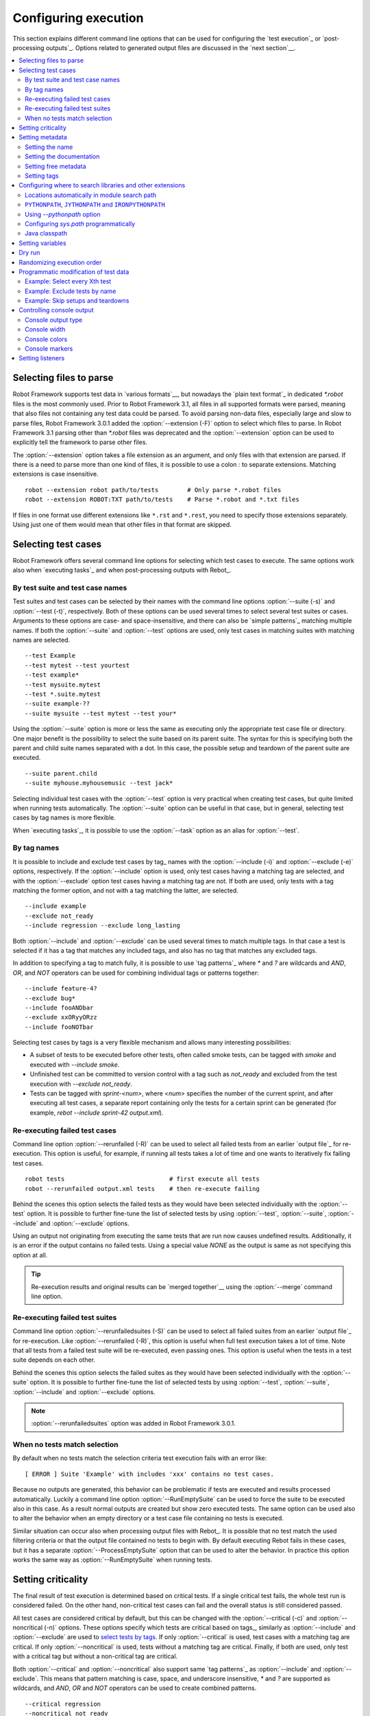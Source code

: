 Configuring execution
=====================

This section explains different command line options that can be used
for configuring the `test execution`_ or `post-processing
outputs`_. Options related to generated output files are discussed in
the `next section`__.

__ `Created outputs`_

.. contents::
   :depth: 2
   :local:

Selecting files to parse
------------------------

Robot Framework supports test data in `various formats`__, but nowadays the
`plain text format`_ in dedicated `*.robot` files is the most commonly used.
Prior to Robot Framework 3.1, all files in all supported formats were parsed,
meaning that also files not containing any test data could be parsed.
To avoid parsing non-data files, especially large and slow to parse files,
Robot Framework 3.0.1 added the :option:`--extension (-F)` option to select
which files to parse. In Robot Framework 3.1 parsing other than `*.robot`
files was deprecated and the :option:`--extension` option can be used to
explicitly tell the framework to parse other files.

The :option:`--extension` option takes a file extension as an argument, and
only files with that extension are parsed. If there is a need to parse more
than one kind of files, it is possible to use a colon `:` to separate
extensions. Matching extensions is case insensitive.

::

  robot --extension robot path/to/tests        # Only parse *.robot files
  robot --extension ROBOT:TXT path/to/tests    # Parse *.robot and *.txt files

If files in one format use different extensions like ``*.rst`` and ``*.rest``,
you need to specify those extensions separately. Using just one of them would
mean that other files in that format are skipped.

__ `Supported file formats`_

Selecting test cases
--------------------

Robot Framework offers several command line options for selecting
which test cases to execute. The same options work also when `executing
tasks`_ and when post-processing outputs with Rebot_.

By test suite and test case names
~~~~~~~~~~~~~~~~~~~~~~~~~~~~~~~~~

Test suites and test cases can be selected by their names with the command
line options :option:`--suite (-s)` and :option:`--test (-t)`,
respectively.  Both of these options can be used several times to
select several test suites or cases. Arguments to these options are
case- and space-insensitive, and there can also be `simple
patterns`_ matching multiple names.  If both the :option:`--suite` and
:option:`--test` options are used, only test cases in matching suites
with matching names are selected.

::

  --test Example
  --test mytest --test yourtest
  --test example*
  --test mysuite.mytest
  --test *.suite.mytest
  --suite example-??
  --suite mysuite --test mytest --test your*

Using the :option:`--suite` option is more or less the same as executing only
the appropriate test case file or directory. One major benefit is the
possibility to select the suite based on its parent suite. The syntax
for this is specifying both the parent and child suite names separated
with a dot. In this case, the possible setup and teardown of the parent
suite are executed.

::

  --suite parent.child
  --suite myhouse.myhousemusic --test jack*

Selecting individual test cases with the :option:`--test` option is very
practical when creating test cases, but quite limited when running tests
automatically. The :option:`--suite` option can be useful in that
case, but in general, selecting test cases by tag names is more
flexible.

When `executing tasks`_, it is possible to use the :option:`--task` option
as an alias for :option:`--test`.

By tag names
~~~~~~~~~~~~

It is possible to include and exclude test cases by tag_ names with the
:option:`--include (-i)` and :option:`--exclude (-e)` options, respectively.
If the :option:`--include` option is used, only test cases having a matching
tag are selected, and with the :option:`--exclude` option test cases having a
matching tag are not. If both are used, only tests with a tag
matching the former option, and not with a tag matching the latter,
are selected.

::

   --include example
   --exclude not_ready
   --include regression --exclude long_lasting

Both :option:`--include` and :option:`--exclude` can be used several
times to match multiple tags. In that case a test is selected
if it has a tag that matches any included tags, and also has no tag
that matches any excluded tags.

In addition to specifying a tag to match fully, it is possible to use
`tag patterns`_ where `*` and `?` are wildcards and
`AND`, `OR`, and `NOT` operators can be used for
combining individual tags or patterns together::

   --include feature-4?
   --exclude bug*
   --include fooANDbar
   --exclude xxORyyORzz
   --include fooNOTbar

Selecting test cases by tags is a very flexible mechanism and allows
many interesting possibilities:

- A subset of tests to be executed before other tests, often called smoke
  tests, can be tagged with `smoke` and executed with `--include smoke`.

- Unfinished test can be committed to version control with a tag such as
  `not_ready` and excluded from the test execution with
  `--exclude not_ready`.

- Tests can be tagged with `sprint-<num>`, where
  `<num>` specifies the number of the current sprint, and
  after executing all test cases, a separate report containing only
  the tests for a certain sprint can be generated (for example, `rebot
  --include sprint-42 output.xml`).

Re-executing failed test cases
~~~~~~~~~~~~~~~~~~~~~~~~~~~~~~

Command line option :option:`--rerunfailed (-R)` can be used to select all failed
tests from an earlier `output file`_ for re-execution. This option is useful,
for example, if running all tests takes a lot of time and one wants to
iteratively fix failing test cases.

::

  robot tests                             # first execute all tests
  robot --rerunfailed output.xml tests    # then re-execute failing

Behind the scenes this option selects the failed tests as they would have been
selected individually with the :option:`--test` option. It is possible to further
fine-tune the list of selected tests by using :option:`--test`, :option:`--suite`,
:option:`--include` and :option:`--exclude` options.

Using an output not originating from executing the same tests that are run
now causes undefined results. Additionally, it is an error if the output
contains no failed tests. Using a special value `NONE` as the output
is same as not specifying this option at all.

.. tip:: Re-execution results and original results can be `merged together`__
         using the :option:`--merge` command line option.

__ `Merging outputs`_

Re-executing failed test suites
~~~~~~~~~~~~~~~~~~~~~~~~~~~~~~~

Command line option :option:`--rerunfailedsuites (-S)` can be used to select all
failed suites from an earlier `output file`_ for re-execution. Like
:option:`--rerunfailed (-R)`, this option is useful when full test execution
takes a lot of time. Note that all tests from a failed test suite will be
re-executed, even passing ones. This option is useful when the tests in
a test suite depends on each other.

Behind the scenes this option selects the failed suites as they would have been
selected individually with the :option:`--suite` option. It is possible to further
fine-tune the list of selected tests by using :option:`--test`, :option:`--suite`,
:option:`--include` and :option:`--exclude` options.

.. note:: :option:`--rerunfailedsuites` option was added in Robot Framework 3.0.1.

When no tests match selection
~~~~~~~~~~~~~~~~~~~~~~~~~~~~~

By default when no tests match the selection criteria test execution fails
with an error like::

    [ ERROR ] Suite 'Example' with includes 'xxx' contains no test cases.

Because no outputs are generated, this behavior can be problematic if tests
are executed and results processed automatically. Luckily a command line
option :option:`--RunEmptySuite` can be used to force the suite to be executed
also in this case. As a result normal outputs are created but show zero
executed tests. The same option can be used also to alter the behavior when
an empty directory or a test case file containing no tests is executed.

Similar situation can occur also when processing output files with Rebot_.
It is possible that no test match the used filtering criteria or that
the output file contained no tests to begin with. By default executing
Rebot fails in these cases, but it has a separate
:option:`--ProcessEmptySuite` option that can be used to alter the behavior.
In practice this option works the same way as :option:`--RunEmptySuite` when
running tests.

Setting criticality
-------------------

The final result of test execution is determined based on
critical tests. If a single critical test fails, the whole test run is
considered failed. On the other hand, non-critical test cases can
fail and the overall status is still considered passed.

All test cases are considered critical by default, but this can be changed
with the :option:`--critical (-c)` and :option:`--noncritical (-n)`
options. These options specify which tests are critical
based on tags_, similarly as :option:`--include` and
:option:`--exclude` are used to `select tests by tags`__.
If only :option:`--critical` is used, test cases with a
matching tag are critical. If only :option:`--noncritical` is used,
tests without a matching tag are critical. Finally, if both are
used, only test with a critical tag but without a non-critical tag are
critical.

Both :option:`--critical` and :option:`--noncritical` also support same `tag
patterns`_ as :option:`--include` and :option:`--exclude`. This means that pattern
matching is case, space, and underscore insensitive, `*` and `?`
are supported as wildcards, and `AND`, `OR` and `NOT`
operators can be used to create combined patterns.

::

  --critical regression
  --noncritical not_ready
  --critical iter-* --critical req-* --noncritical req-6??

The most common use case for setting criticality is having test cases
that are not ready or test features still under development in the
test execution. These tests could also be excluded from the
test execution altogether with the :option:`--exclude` option, but
including them as non-critical tests enables you to see when
they start to pass.

Criticality set when tests are
executed is not stored anywhere. If you want to keep same criticality
when `post-processing outputs`_ with Rebot, you need to
use :option:`--critical` and/or :option:`--noncritical` also with it::

  # Use rebot to create new log and report from the output created during execution
  robot --critical regression --outputdir all tests.robot
  rebot --name Smoke --include smoke --critical regression --outputdir smoke all/output.xml

  # No need to use --critical/--noncritical when no log or report is created
  robot --log NONE --report NONE tests.robot
  rebot --critical feature1 output.xml

__ `By tag names`_

Setting metadata
----------------

Setting the name
~~~~~~~~~~~~~~~~

When Robot Framework parses test data, `test suite names are created
from file and directory names`__. The name of the top-level test suite
can, however, be overridden with the command line option
:option:`--name (-N)`.

.. note:: Prior to Robot Framework 3.1, underscores in the value were
          converted to spaces. Nowadays values containing spaces need
          to be escaped or quoted like, for example, `--name "My example"`.

__ `Test suite name and documentation`_


Setting the documentation
~~~~~~~~~~~~~~~~~~~~~~~~~

In addition to `defining documentation in the test data`__, documentation
of the top-level suite can be given from the command line with the
option :option:`--doc (-D)` The value can contain simple `HTML formatting`_.

.. note:: Prior to Robot Framework 3.1, underscores in the value were
          converted to spaces same way as with the :option:`--name` option.

__ `Test suite name and documentation`_

Setting free metadata
~~~~~~~~~~~~~~~~~~~~~

`Free test suite metadata`_ may also be given from the command line with the
option :option:`--metadata (-M)`. The argument must be in the format
`name:value`, where `name` the name of the metadata to set and
`value` is its value. The value can contain simple `HTML formatting`_.
This option may be used several times to set multiple metadata values.

.. note:: Prior to Robot Framework 3.1, underscores in the value were
          converted to spaces same way as with the :option:`--name` option.

Setting tags
~~~~~~~~~~~~

The command line option :option:`--settag (-G)` can be used to set
the given tag to all executed test cases. This option may be used
several times to set multiple tags.

.. _module search path:

Configuring where to search libraries and other extensions
----------------------------------------------------------

When Robot Framework imports a `test library`__, `listener`__, or some other
Python based extension, it uses the Python interpreter to import the module
containing the extension from the system. The list of locations where modules
are looked for is called *the module search path*, and its contents can be
configured using different approaches explained in this section.
When importing Java based libraries or other extensions on Jython, Java
classpath is used in addition to the normal module search path.

Robot Framework uses Python's module search path also when importing `resource
and variable files`_ if the specified path does not match any file directly.

The module search path being set correctly so that libraries and other
extensions are found is a requirement for successful test execution. If
you need to customize it using approaches explained below, it is often
a good idea to create a custom `start-up script`_.

__ `Specifying library to import`_
__ `Setting listeners`_

Locations automatically in module search path
~~~~~~~~~~~~~~~~~~~~~~~~~~~~~~~~~~~~~~~~~~~~~

Python interpreters have their own standard library as well as a directory
where third party modules are installed automatically in the module search
path. This means that test libraries `packaged using Python's own packaging
system`__ are automatically installed so that they can be imported without
any additional configuration.

__ `Packaging libraries`_

``PYTHONPATH``, ``JYTHONPATH`` and ``IRONPYTHONPATH``
~~~~~~~~~~~~~~~~~~~~~~~~~~~~~~~~~~~~~~~~~~~~~~~~~~~~~

Python, Jython and IronPython read additional locations to be added to
the module search path from ``PYTHONPATH``, ``JYTHONPATH`` and
``IRONPYTHONPATH`` environment variables, respectively. If you want to
specify more than one location in any of them, you need to separate
the locations with a colon on UNIX-like machines (e.g.
`/opt/libs:$HOME/testlibs`) and with a semicolon on Windows (e.g.
`D:\libs;%HOMEPATH%\testlibs`).

Environment variables can be configured permanently system wide or so that
they affect only a certain user. Alternatively they can be set temporarily
before running a command, something that works extremely well in custom
`start-up scripts`_.

.. note:: Prior to Robot Framework 2.9, contents of ``PYTHONPATH`` environment
          variable were added to the module search path by the framework itself
          when running on Jython and IronPython. Nowadays that is not done
          anymore and ``JYTHONPATH`` and ``IRONPYTHONPATH`` must be used with
          these interpreters.

Using `--pythonpath` option
~~~~~~~~~~~~~~~~~~~~~~~~~~~

Robot Framework has a separate command line option :option:`--pythonpath (-P)`
for adding locations to the module search path. Although the option name has
the word Python in it, it works also on Jython and IronPython.

Multiple locations can be given by separating them with a colon, regardless
the operating system, or by using this option several times. The given path
can also be a glob pattern matching multiple paths, but then it typically
needs to be escaped when used on the console.

Examples::

   --pythonpath libs
   --pythonpath /opt/testlibs:mylibs.zip:yourlibs
   --pythonpath mylib.jar --pythonpath lib/\*.jar    # '*' is escaped

Configuring `sys.path` programmatically
~~~~~~~~~~~~~~~~~~~~~~~~~~~~~~~~~~~~~~~

Python interpreters store the module search path they use as a list of strings
in `sys.path`__
attribute. This list can be updated dynamically during execution, and changes
are taken into account next time when something is imported.

__ http://docs.python.org/library/sys.html#sys.path

Java classpath
~~~~~~~~~~~~~~

When libraries implemented in Java are imported with Jython, they can be
either in Jython's normal module search path or in `Java classpath`__. The most
common way to alter classpath is setting the ``CLASSPATH`` environment variable
similarly as ``PYTHONPATH``, ``JYTHONPATH`` or ``IRONPYTHONPATH``.
Alternatively it is possible to use Java's :option:`-cp` command line option.
This option is not exposed to the ``robot`` `runner script`_, but it is
possible to use it with Jython by adding :option:`-J` prefix like
`jython -J-cp example.jar -m robot.run tests.robot`.

When using the standalone JAR distribution, the classpath has to be set a
bit differently, due to the fact that `java -jar` command does support
the ``CLASSPATH`` environment variable nor the :option:`-cp` option. There are
two different ways to configure the classpath::

  java -cp lib/testlibrary.jar:lib/app.jar:robotframework-3.1.jar org.robotframework.RobotFramework tests.robot
  java -Xbootclasspath/a:lib/testlibrary.jar:lib/app.jar -jar robotframework-3.1.jar tests.robot

__ https://docs.oracle.com/javase/8/docs/technotes/tools/findingclasses.html

Setting variables
-----------------

Variables_ can be set from the command line either individually__
using the :option:`--variable (-v)` option or through `variable files`_
with the :option:`--variablefile (-V)` option. Variables and variable
files are explained in separate chapters, but the following examples
illustrate how to use these options::

  --variable name:value
  --variable OS:Linux --variable IP:10.0.0.42
  --variablefile path/to/variables.py
  --variablefile myvars.py:possible:arguments:here
  --variable ENVIRONMENT:Windows --variablefile c:\resources\windows.py

__ `Setting variables in command line`_

Dry run
-------

Robot Framework supports so called *dry run* mode where the tests are
run normally otherwise, but the keywords coming from the test libraries
are not executed at all. The dry run mode can be used to validate the
test data; if the dry run passes, the data should be syntactically
correct. This mode is triggered using option :option:`--dryrun`.

The dry run execution may fail for following reasons:

  * Using keywords that are not found.
  * Using keywords with wrong number of arguments.
  * Using user keywords that have invalid syntax.

In addition to these failures, normal `execution errors`__ are shown,
for example, when test library or resource file imports cannot be
resolved.

It is possible to disable dry run validation of specific `user keywords`_
by adding a special `robot:no-dry-run` `keyword tag`__ to them. This is useful
if a keyword fails in the dry run mode for some reason, but work fine when
executed normally. Disabling the dry run more is a new feature in Robot
Framework 3.0.2.

.. note:: The dry run mode does not validate variables.

__ `Errors and warnings during execution`_
__ `User keyword tags`_

Randomizing execution order
---------------------------

The test execution order can be randomized using option
:option:`--randomize <what>[:<seed>]`, where `<what>` is one of the following:

`tests`
    Test cases inside each test suite are executed in random order.

`suites`
    All test suites are executed in a random order, but test cases inside
    suites are run in the order they are defined.

`all`
    Both test cases and test suites are executed in a random order.

`none`
    Neither execution order of test nor suites is randomized.
    This value can be used to override the earlier value set with
    :option:`--randomize`.

It is possible to give a custom seed
to initialize the random generator. This is useful if you want to re-run tests
using the same order as earlier. The seed is given as part of the value for
:option:`--randomize` in format `<what>:<seed>` and it must be an integer.
If no seed is given, it is generated randomly. The executed top level test
suite automatically gets metadata__ named :name:`Randomized` that tells both
what was randomized and what seed was used.

Examples::

    robot --randomize tests my_test.robot
    robot --randomize all:12345 path/to/tests

__ `Free test suite metadata`_

.. _pre-run modifier:

Programmatic modification of test data
--------------------------------------

If the provided built-in features to modify test data before execution
are not enough, Robot Framework 2.9 and newer makes it possible to do
custom modifications programmatically. This is accomplished by creating
a so called *pre-run modifier* and activating it using the
:option:`--prerunmodifier` option.

Pre-run modifiers should be implemented as visitors that can traverse through
the executable test suite structure and modify it as needed. The visitor
interface is explained as part of the `Robot Framework API documentation
<visitor interface_>`_, and it possible to modify executed `test suites
<running.TestSuite_>`_, `test cases <running.TestCase_>`_ and `keywords
<running.Keyword_>`_ using it. The examples below ought to give an idea of
how pre-run modifiers can be used and how powerful this functionality is.

When a pre-run modifier is taken into use on the command line using the
:option:`--prerunmodifier` option, it can be specified either as a name of
the modifier class or a path to the modifier file. If the modifier is given
as a class name, the module containing the class must be in the `module search
path`_, and if the module name is different than the class name, the given
name must include both like `module.ModifierClass`. If the modifier is given
as a path, the class name must be same as the file name. For most parts this
works exactly like when `importing a test library`__.

If a modifier requires arguments, like the examples below do, they can be
specified after the modifier name or path using either a colon (`:`) or a
semicolon (`;`) as a separator. If both are used in the value, the one first
is considered to be the actual separator.

If more than one pre-run modifier is needed, they can be specified by using
the :option:`--prerunmodifier` option multiple times. If similar modifying
is needed before creating logs and reports, `programmatic modification of
results`_ can be enabled using the :option:`--prerebotmodifier` option.

__ `Specifying library to import`_

Example: Select every Xth test
~~~~~~~~~~~~~~~~~~~~~~~~~~~~~~

The first example shows how a pre-run-modifier can remove tests from the
executed test suite structure. In this example only every Xth tests is
preserved, and the X is given from the command line along with an optional
start index.

.. sourcecode:: python

   ../api/code_examples/SelectEveryXthTest.py

If the above pre-run modifier is in a file :file:`SelectEveryXthTest.py` and
the file is in the `module search path`_, it could be used like this::

    # Specify the modifier as a path. Run every second test.
    robot --prerunmodifier path/to/SelectEveryXthTest.py:2 tests.robot

    # Specify the modifier as a name. Run every third test, starting from the second.
    robot --prerunmodifier SelectEveryXthTest:3:1 tests.robot

Example: Exclude tests by name
~~~~~~~~~~~~~~~~~~~~~~~~~~~~~~

Also the second example removes tests, this time based on a given name pattern.
In practice it works like a negative version of the built-in :option:`--test`
option.

.. sourcecode:: python

   ../api/code_examples/ExcludeTests.py

Assuming the above modifier is in a file named :file:`ExcludeTests.py`, it
could be used like this::

  # Exclude test named 'Example'.
  robot --prerunmodifier path/to/ExcludeTests.py:Example tests.robot

  # Exclude all tests ending with 'something'.
  robot --prerunmodifier path/to/ExcludeTests.py:*something tests.robot

Example: Skip setups and teardowns
~~~~~~~~~~~~~~~~~~~~~~~~~~~~~~~~~~

Sometimes when debugging tests it can be useful to disable setups or teardowns.
This can be accomplished by editing the test data, but pre-run modifiers make
it easy to do that temporarily for a single run:

.. sourcecode:: python

  ../api/code_examples/disable.py

Assuming that the above modifiers are all in a file named :file:`disable.py`
and this file is in the `module search path`_, setups and teardowns could be
disabled, for example, as follows::

  # Disable suite teardowns.
  robot --prerunmodifier disable.SuiteTeardown tests.robot

  # Disable both test setups and teardowns by using '--prerunmodifier' twice.
  robot --prerunmodifier disable.TestSetup --prerunmodifier disable.TestTeardown tests.robot

Controlling console output
--------------------------

There are various command line options to control how test execution is
reported on the console.

Console output type
~~~~~~~~~~~~~~~~~~~

The overall console output type is set with the :option:`--console` option.
It supports the following case-insensitive values:

`verbose`
    Every test suite and test case is reported individually. This is
    the default.

`dotted`
    Only show `.` for passed test, `f` for failed non-critical tests, `F`
    for failed critical tests, and `x` for tests which are skipped because
    `test execution exit`__. Failed critical tests are listed separately
    after execution. This output type makes it easy to see are there any
    failures during execution even if there would be a lot of tests.

`quiet`
    No output except for `errors and warnings`_.

`none`
    No output whatsoever. Useful when creating a custom output using,
    for example, listeners_.

__ `Stopping test execution gracefully`_

Separate convenience options :option:`--dotted (-.)` and :option:`--quiet`
are shortcuts for `--console dotted` and `--console quiet`, respectively.

Examples::

    robot --console quiet tests.robot
    robot --dotted tests.robot

.. note:: :option:`--console`, :option:`--dotted` and :option:`--quiet`
          are new options in Robot Framework 2.9. Prior to that the output
          was always the same as in the current `verbose` mode.

Console width
~~~~~~~~~~~~~

The width of the test execution output in the console can be set using
the option :option:`--consolewidth (-W)`. The default width is 78 characters.

.. tip:: On many UNIX-like machines you can use handy `$COLUMNS`
         environment variable like `--consolewidth $COLUMNS`.

.. note:: Prior to Robot Framework 2.9 this functionality was enabled with
          :option:`--monitorwidth` option that was first deprecated and is
          nowadays removed. The short option :option:`-W` works the same way
          in all versions.

Console colors
~~~~~~~~~~~~~~

The :option:`--consolecolors (-C)` option is used to control whether
colors should be used in the console output. Colors are implemented
using `ANSI colors`__ except on Windows where, by default, Windows
APIs are used instead. Accessing these APIs from Jython is not possible,
and as a result colors do not work with Jython on Windows.

This option supports the following case-insensitive values:

`auto`
    Colors are enabled when outputs are written into the console, but not
    when they are redirected into a file or elsewhere. This is the default.

`on`
    Colors are used also when outputs are redirected. Does not work on Windows.

`ansi`
    Same as `on` but uses ANSI colors also on Windows. Useful, for example,
    when redirecting output to a program that understands ANSI colors.

`off`
    Colors are disabled.

.. note:: Prior to Robot Framework 2.9 this functionality was enabled with
          :option:`--monitorcolors` option that was first deprecated and is
          nowadays removed. The short option :option:`-C` works the same way
          in all versions.

__ http://en.wikipedia.org/wiki/ANSI_escape_code

Console markers
~~~~~~~~~~~~~~~

Special markers `.` (success) and
`F` (failure) are shown on the console when using the `verbose output`__
and top level keywords in test cases end. The markers allow following
the test execution in high level, and they are erased when test cases end.

It is possible to configure when markers
are used with :option:`--consolemarkers (-K)` option. It supports the following
case-insensitive values:

`auto`
    Markers are enabled when the standard output is written into the console,
    but not when it is redirected into a file or elsewhere. This is the default.

`on`
    Markers are always used.

`off`
    Markers are disabled.

.. note:: Prior to Robot Framework 2.9 this functionality was enabled with
          :option:`--monitormarkers` option that was first deprecated and is
          nowadays removed. The short option :option:`-K` works the same way
          in all versions.

__ `Console output type`_

Setting listeners
-----------------

Listeners_ can be used to monitor the test execution. When they are taken into
use from the command line, they are specified using the :option:`--listener`
command line option. The value can either be a path to a listener or
a listener name. See the `Listener interface`_ section for more details
about importing listeners and using them in general.
